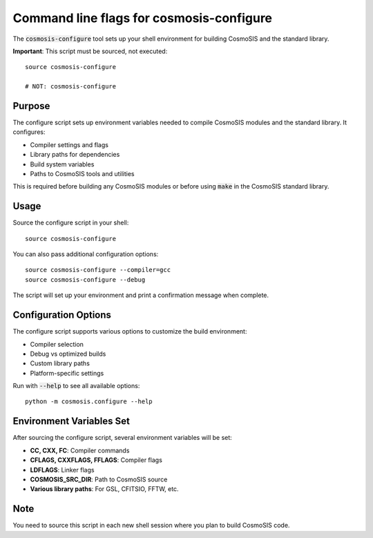 Command line flags for cosmosis-configure
-----------------------------------------

The :code:`cosmosis-configure` tool sets up your shell environment for building CosmoSIS and the standard library.

**Important**: This script must be sourced, not executed::

    source cosmosis-configure
    
    # NOT: cosmosis-configure

Purpose
=======

The configure script sets up environment variables needed to compile CosmoSIS modules and the standard library. It configures:

* Compiler settings and flags
* Library paths for dependencies  
* Build system variables
* Paths to CosmoSIS tools and utilities

This is required before building any CosmoSIS modules or before using :code:`make` in the CosmoSIS standard library.

Usage
=====

Source the configure script in your shell::

    source cosmosis-configure

You can also pass additional configuration options::

    source cosmosis-configure --compiler=gcc
    source cosmosis-configure --debug

The script will set up your environment and print a confirmation message when complete.

Configuration Options
=====================

The configure script supports various options to customize the build environment:

* Compiler selection
* Debug vs optimized builds  
* Custom library paths
* Platform-specific settings

Run with :code:`--help` to see all available options::

    python -m cosmosis.configure --help

Environment Variables Set
=========================

After sourcing the configure script, several environment variables will be set:

* **CC, CXX, FC**: Compiler commands
* **CFLAGS, CXXFLAGS, FFLAGS**: Compiler flags
* **LDFLAGS**: Linker flags  
* **COSMOSIS_SRC_DIR**: Path to CosmoSIS source
* **Various library paths**: For GSL, CFITSIO, FFTW, etc.

Note
====

You need to source this script in each new shell session where you plan to build CosmoSIS code.
